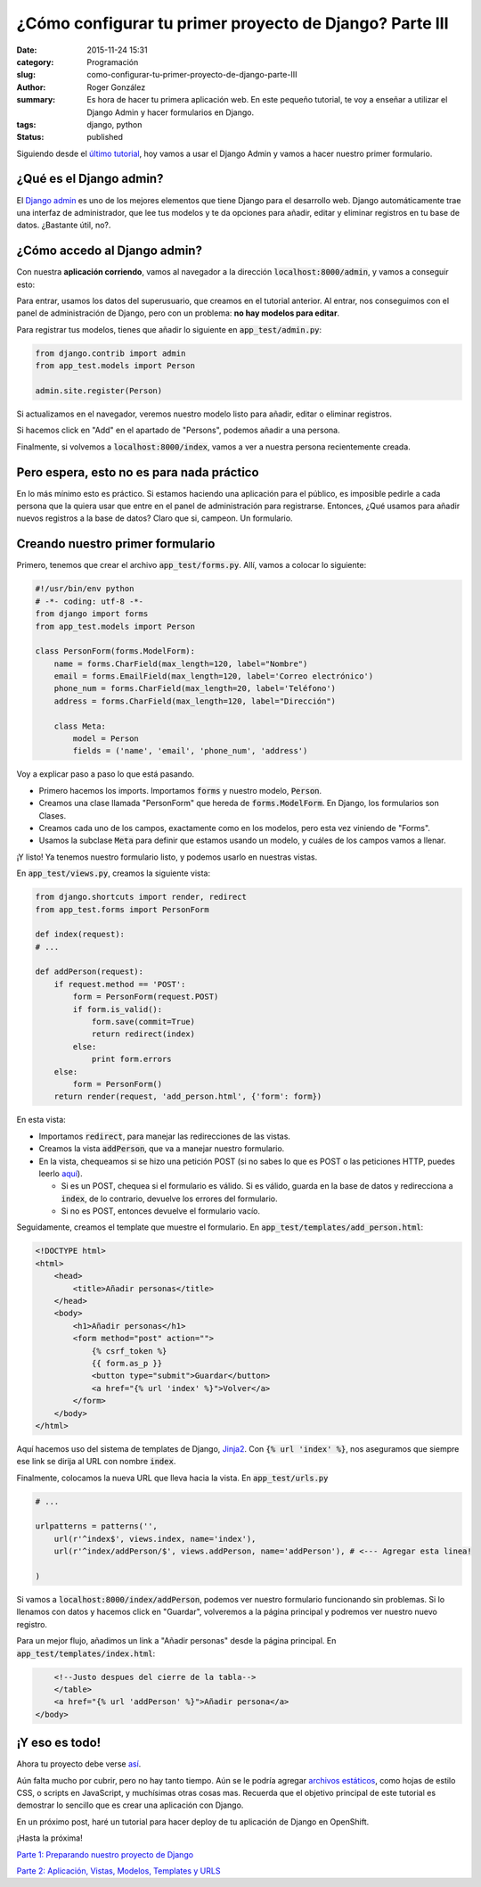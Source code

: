 ¿Cómo configurar tu primer proyecto de Django? Parte III
########################################################

:date: 2015-11-24 15:31
:category: Programación
:slug: como-configurar-tu-primer-proyecto-de-django-parte-III
:author: Roger González
:summary: Es hora de hacer tu primera aplicación web. En este pequeño tutorial, te voy a enseñar a utilizar el Django Admin y hacer formularios en Django.
:tags: django, python
:status: published

Siguiendo desde el `último tutorial`_, hoy vamos a usar el Django Admin y vamos a hacer nuestro primer formulario.

¿Qué es el Django admin?
------------------------
El `Django admin`_ es uno de los mejores elementos que tiene Django para el desarrollo web. Django automáticamente trae una interfaz de administrador, que lee tus modelos y te da opciones para añadir, editar y eliminar registros en tu base de datos. ¿Bastante útil, no?.

¿Cómo accedo al Django admin?
-----------------------------
Con nuestra **aplicación corriendo**, vamos al navegador a la dirección :code:`localhost:8000/admin`, y vamos a conseguir esto:

.. image:: {filename}/images/django_tutorial/django-admin-login.png
    :alt: django admin

Para entrar, usamos los datos del superusuario, que creamos en el tutorial anterior. Al entrar, nos conseguimos con el panel de administración de Django, pero con un problema: **no hay modelos para editar**.

Para registrar tus modelos, tienes que añadir lo siguiente en :code:`app_test/admin.py`:

.. code-block:: python

    from django.contrib import admin
    from app_test.models import Person

    admin.site.register(Person)

Si actualizamos en el navegador, veremos nuestro modelo listo para añadir, editar o eliminar registros.

.. image:: {filename}/images/django_tutorial/django-admin-model-registration.png
    :alt: django admin model registration

Si hacemos click en "Add" en el apartado de "Persons", podemos añadir a una persona.

.. image:: {filename}/images/django_tutorial/django-admin-add-person.png
    :alt: django admin model registration

Finalmente, si volvemos a :code:`localhost:8000/index`, vamos a ver a nuestra persona recientemente creada.

.. image:: {filename}/images/django_tutorial/first-person.png
    :alt: primera persona

Pero espera, esto no es para nada práctico
------------------------------------------
En lo más mínimo esto es práctico. Si estamos haciendo una aplicación para el público, es imposible pedirle a cada persona que la quiera usar que entre en el panel de administración para registrarse. Entonces, ¿Qué usamos para añadir nuevos registros a la base de datos? Claro que si, campeon. Un formulario.

Creando nuestro primer formulario
---------------------------------
Primero, tenemos que crear el archivo :code:`app_test/forms.py`. Allí, vamos a colocar lo siguiente:

.. code-block:: python

    #!/usr/bin/env python
    # -*- coding: utf-8 -*-
    from django import forms
    from app_test.models import Person

    class PersonForm(forms.ModelForm):
        name = forms.CharField(max_length=120, label="Nombre")
        email = forms.EmailField(max_length=120, label='Correo electrónico')
        phone_num = forms.CharField(max_length=20, label='Teléfono')
        address = forms.CharField(max_length=120, label="Dirección")

        class Meta:
            model = Person
            fields = ('name', 'email', 'phone_num', 'address')

Voy a explicar paso a paso lo que está pasando.

- Primero hacemos los imports. Importamos :code:`forms` y nuestro modelo, :code:`Person`.
- Creamos una clase llamada "PersonForm" que hereda de :code:`forms.ModelForm`. En Django, los formularios son Clases.
- Creamos cada uno de los campos, exactamente como en los modelos, pero esta vez viniendo de "Forms".
- Usamos la subclase :code:`Meta` para definir que estamos usando un modelo, y cuáles de los campos vamos a llenar.

¡Y listo! Ya tenemos nuestro formulario listo, y podemos usarlo en nuestras vistas.

En :code:`app_test/views.py`, creamos la siguiente vista:

.. code-block:: python
    
    from django.shortcuts import render, redirect
    from app_test.forms import PersonForm

    def index(request):
    # ...

    def addPerson(request):
        if request.method == 'POST':
            form = PersonForm(request.POST)
            if form.is_valid():
                form.save(commit=True)
                return redirect(index)
            else:
                print form.errors
        else:
            form = PersonForm()
        return render(request, 'add_person.html', {'form': form})

En esta vista:

- Importamos :code:`redirect`, para manejar las redirecciones de las vistas.
- Creamos la vista :code:`addPerson`, que va a manejar nuestro formulario.
- En la vista, chequeamos si se hizo una petición POST (si no sabes lo que es POST o las peticiones HTTP, puedes leerlo aquí_).

  + Si es un POST, chequea si el formulario es válido. Si es válido, guarda en la base de datos y redirecciona a :code:`index`, de lo contrario, devuelve los errores del formulario.
  + Si no es POST, entonces devuelve el formulario vacío.

Seguidamente, creamos el template que muestre el formulario. En :code:`app_test/templates/add_person.html`:

.. code-block:: html

    <!DOCTYPE html>
    <html>
        <head>
            <title>Añadir personas</title>
        </head>
        <body>
            <h1>Añadir personas</h1>
            <form method="post" action="">
                {% csrf_token %}
                {{ form.as_p }}
                <button type="submit">Guardar</button>
                <a href="{% url 'index' %}">Volver</a>
            </form>
        </body>
    </html>

Aquí hacemos uso del sistema de templates de Django, Jinja2_. Con :code:`{% url 'index' %}`, nos aseguramos que siempre ese link se dirija al URL con nombre :code:`index`.

Finalmente, colocamos la nueva URL que lleva hacia la vista. En :code:`app_test/urls.py`

.. code-block:: python
    
    # ...

    urlpatterns = patterns('',
        url(r'^index$', views.index, name='index'),
        url(r'^index/addPerson/$', views.addPerson, name='addPerson'), # <--- Agregar esta linea!

    )

Si vamos a :code:`localhost:8000/index/addPerson`, podemos ver nuestro formulario funcionando sin problemas. Si lo llenamos con datos y hacemos click en "Guardar", volveremos a la página principal y podremos ver nuestro nuevo registro.

.. image:: {filename}/images/django_tutorial/form1.png
    :alt: form

.. image:: {filename}/images/django_tutorial/form2.png
    :alt: form2

Para un mejor flujo, añadimos un link a "Añadir personas" desde la página principal. En :code:`app_test/templates/index.html`:

.. code-block:: html

        <!--Justo despues del cierre de la tabla-->
        </table>
        <a href="{% url 'addPerson' %}">Añadir persona</a>
    </body>

¡Y eso es todo!
---------------
Ahora tu proyecto debe verse así_. 

Aún falta mucho por cubrir, pero no hay tanto tiempo. Aún se le podría agregar `archivos estáticos`_, como hojas de estilo CSS, o scripts en JavaScript, y muchísimas otras cosas mas. Recuerda que el objetivo principal de este tutorial es demostrar lo sencillo que es crear una aplicación con Django.

En un próximo post, haré un tutorial para hacer deploy de tu aplicación de Django en OpenShift.

¡Hasta la próxima!

`Parte 1: Preparando nuestro proyecto de Django`_

`Parte 2: Aplicación, Vistas, Modelos, Templates y URLS`_


.. _último tutorial: {filename}/como-configurar-tu-proyecto-de-django-parte-2.rst
.. _Django admin: https://docs.djangoproject.com/en/1.8/ref/contrib/admin/
.. _aquí: https://es.wikipedia.org/wiki/Hypertext_Transfer_Protocol#M.C3.A9todos_de_petici.C3.B3n
.. _Jinja2: http://jinja.pocoo.org/docs/dev/
.. _archivos estáticos: https://docs.djangoproject.com/en/1.8/howto/static-files/
.. _así: https://github.com/Rogergonzalez21/django-tutorial/tree/bc9346efde23714d360e1170c18268535ed98871
.. _`Parte 1: Preparando nuestro proyecto de Django`: {filename}/como-configurar-tu-proyecto-de-django-parte-1.rst
.. _`Parte 2: Aplicación, Vistas, Modelos, Templates y URLS`: {filename}/como-configurar-tu-proyecto-de-django-parte-2.rst
